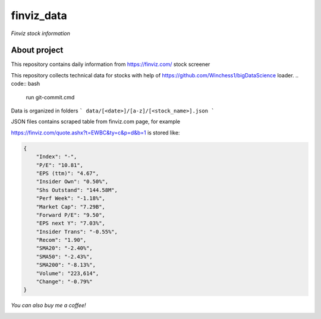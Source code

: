 finviz_data
########
*Finviz stock information*

About project
-----
This repository contains daily information from https://finviz.com/ stock screener

This repository collects technical data for stocks with help of https://github.com/Winchess1/bigDataScience loader.
.. code:: bash

   run git-commit.cmd

Data is organized in folders
```
data/[<date>]/[a-z]/[<stock_name>].json
```

JSON files contains scraped table from finviz.com page, for example

https://finviz.com/quote.ashx?t=EWBC&ty=c&p=d&b=1
is stored like:

.. code:: json

    {
        "Index": "-",
        "P/E": "10.81",
        "EPS (ttm)": "4.67",
        "Insider Own": "0.50%",
        "Shs Outstand": "144.58M",
        "Perf Week": "-1.18%",
        "Market Cap": "7.29B",
        "Forward P/E": "9.50",
        "EPS next Y": "7.03%",
        "Insider Trans": "-0.55%",
        "Recom": "1.90",
        "SMA20": "-2.40%",
        "SMA50": "-2.43%",
        "SMA200": "-8.13%",
        "Volume": "223,614",
        "Change": "-0.79%"
    }


*You can also buy me a coffee!*

.. image:: http://rickrduncan.com/wp-content/uploads/2017/11/buy-me-coffee-paypal.png
        :target: https://paypal.me/ishmalex
